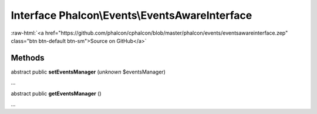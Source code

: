 Interface **Phalcon\\Events\\EventsAwareInterface**
===================================================

.. role:: raw-html(raw)
   :format: html

:raw-html:`<a href="https://github.com/phalcon/cphalcon/blob/master/phalcon/events/eventsawareinterface.zep" class="btn btn-default btn-sm">Source on GitHub</a>`

Methods
-------

abstract public  **setEventsManager** (*unknown* $eventsManager)

...


abstract public  **getEventsManager** ()

...


